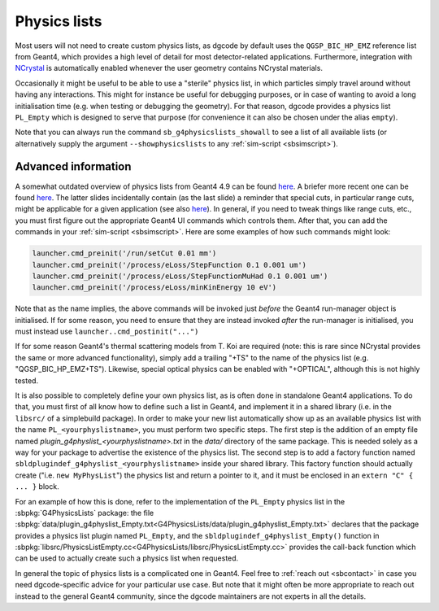 .. _sbphyslist:

Physics lists
=============

Most users will not need to create custom physics lists, as dgcode by default
uses the ``QGSP_BIC_HP_EMZ`` reference list from Geant4, which provides a high
level of detail for most detector-related applications. Furthermore, integration
with `NCrystal <https://github.com/mctools/ncrystal/wiki>`__ is automatically
enabled whenever the user geometry contains NCrystal materials.

Occasionally it might be useful to be able to use a "sterile" physics list, in
which particles simply travel around without having any interactions. This might
for instance be useful for debugging purposes, or in case of wanting to avoid a
long initialisation time (e.g. when testing or debugging the geometry). For that
reason, dgcode provides a physics list ``PL_Empty`` which is designed to serve
that purpose (for convenience it can also be chosen under the alias ``empty``).

Note that you can always run the command ``sb_g4physicslists_showall`` to see a
list of all available lists (or alternatively supply the argument
``--showphysicslists`` to any :ref:`sim-script <sbsimscript>`).


Advanced information
--------------------

A somewhat outdated overview of physics lists from Geant4 4.9 can be found `here
<http://geant4.in2p3.fr/IMG/pdf_PhysicsLists.pdf>`__. A briefer more recent one
can be found `here
<https://indico.cern.ch/event/776050/contributions/3241826/attachments/1789270/2914266/ChoosingPhysLists.pdf>`__.
The latter slides incidentally contain (as the last slide) a reminder that special
cuts, in particular range cuts, might be applicable for a given application (see
also `here
<https://twiki.cern.ch/twiki/bin/view/Geant4/LoweAtomicDeexcitation>`__). In
general, if you need to tweak things like range cuts, etc., you must first
figure out the appropriate Geant4 UI commands which controls them. After that,
you can add the commands in your :ref:`sim-script <sbsimscript>`. Here are some
examples of how such commands might look:

.. code-block:: python

  launcher.cmd_preinit('/run/setCut 0.01 mm')
  launcher.cmd_preinit('/process/eLoss/StepFunction 0.1 0.001 um')
  launcher.cmd_preinit('/process/eLoss/StepFunctionMuHad 0.1 0.001 um')
  launcher.cmd_preinit('/process/eLoss/minKinEnergy 10 eV')

Note that as the name implies, the above commands will be invoked just *before*
the Geant4 run-manager object is initialised. If for some reason, you need to
ensure that they are instead invoked *after* the run-manager is initialised, you
must instead use ``launcher..cmd_postinit("...")``

If for some reason Geant4's thermal scattering models from T. Koi are required
(note: this is rare since NCrystal provides the same or more advanced
functionality), simply add a trailing "+TS" to the name of the physics list
(e.g. "QGSP_BIC_HP_EMZ+TS"). Likewise, special optical physics can be enabled
with "+OPTICAL", although this is not highly tested.

It is also possible to completely define your own physics list, as is often done
in standalone Geant4 applications. To do that, you must first of all know how to
define such a list in Geant4, and implement it in a shared library (i.e. in the
``libsrc/`` of a simplebuild package). In order to make your new list
automatically show up as an available physics list with the name
``PL_<yourphyslistname>``, you must perform two specific steps. The first step
is the addition of an empty file named
`plugin_g4physlist_<yourphyslistname>.txt` in the `data/` directory of the same
package. This is needed solely as a way for your package to advertise the
existence of the physics list. The second step is to add a factory function
named ``sbldplugindef_g4physlist_<yourphyslistname>`` inside your shared
library. This factory function should actually create ("i.e. ``new
MyPhysList``") the physics list and return a pointer to it, and it must be
enclosed in an ``extern "C" { ... }`` block.

For an example of how this is done, refer to the implementation of the
``PL_Empty`` physics list in the :sbpkg:`G4PhysicsLists` package: the file
:sbpkg:`data/plugin_g4physlist_Empty.txt<G4PhysicsLists/data/plugin_g4physlist_Empty.txt>`
declares that the package provides a physics list plugin named ``PL_Empty``, and
the ``sbldplugindef_g4physlist_Empty()`` function in
:sbpkg:`libsrc/PhysicsListEmpty.cc<G4PhysicsLists/libsrc/PhysicsListEmpty.cc>`
provides the call-back function which can be used to actually create such a
physics list when requested.

In general the topic of physics lists is a complicated one in Geant4. Feel free
to :ref:`reach out <sbcontact>` in case you need dgcode-specific advice for your
particular use case. But note that it might often be more appropriate to reach
out instead to the general Geant4 community, since the dgcode maintainers are
not experts in all the details.
